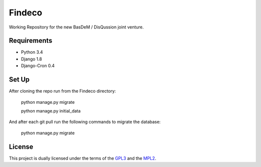 Findeco
=======

Working Repository for the new BasDeM / DisQussion joint venture.

|unix_build| |coverage|

Requirements
------------
* Python 3.4
* Django 1.8
* Django-Cron 0.4

Set Up
------
After cloning the repo run from the Findeco directory:

    python manage.py migrate
    
    python manage.py initial_data

And after each git pull run the following commands to migrate the database:

    python manage.py migrate


License
-------
This project is dually licensed under the terms of the 
`GPL3 <http://opensource.org/licenses/GPL-3.0>`_ and the 
`MPL2 <https://www.mozilla.org/MPL/2.0/>`_.

.. |unix_build| image:: https://img.shields.io/travis/Qwlouse/Findeco.svg?branch=master&style=flat
    :target: https://travis-ci.org/Qwlouse/Findeco
    :alt: Travis-CI Status

.. |coverage| image:: https://coveralls.io/repos/Qwlouse/Findeco/badge.svg?branch=master&style=flat
    :target: https://coveralls.io/r/Qwlouse/Findeco
    :alt: Coverage Report

